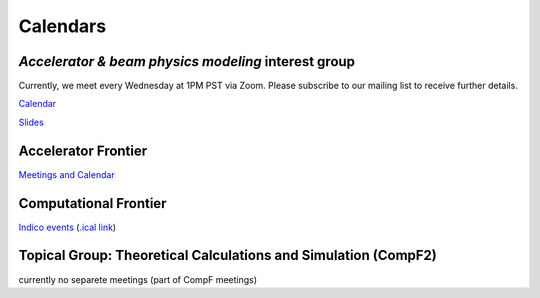 .. _meetings-calendars:

Calendars
=========

*Accelerator & beam physics modeling* interest group
----------------------------------------------------

Currently, we meet every Wednesday at 1PM PST via Zoom.
Please subscribe to our mailing list to receive further details.

`Calendar <https://calendar.google.com/calendar/embed?src=c_jak0i59t0n3njtorbg4hqrh0q0%40group.calendar.google.com&ctz=America%2FLos_Angeles>`__

`Slides <https://drive.google.com/drive/folders/14VgtauqS9uUP_u6uO2skZkgmNsMR2awa?usp=sharing>`__

Accelerator Frontier
--------------------

`Meetings and Calendar <https://snowmass21.org/accelerator/start#meetings_and_calendar>`__

Computational Frontier
----------------------

`Indico events <https://indico.fnal.gov/category/1107/>`__ (`.ical link <https://indico.fnal.gov/export/categ/1107.ics?from=-31d>`__)

Topical Group: Theoretical Calculations and Simulation (CompF2)
---------------------------------------------------------------

currently no separete meetings (part of CompF meetings)

